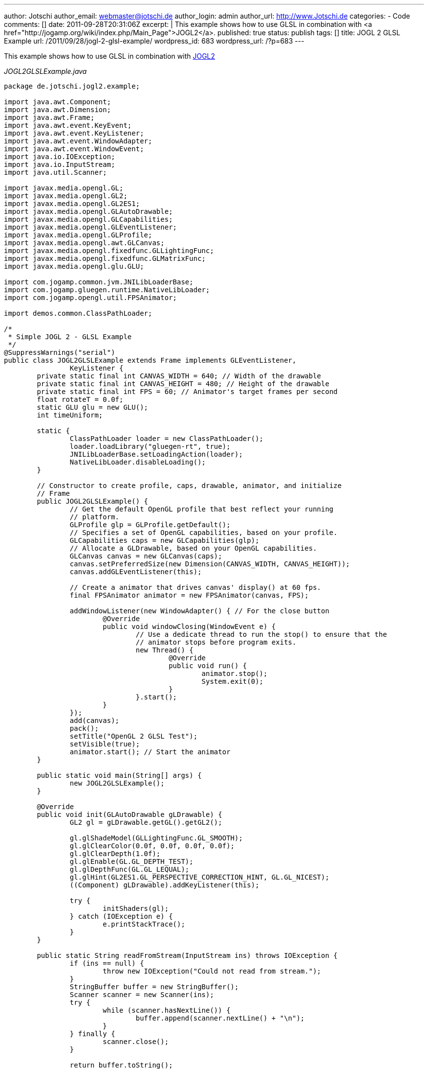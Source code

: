 ---
author: Jotschi
author_email: webmaster@jotschi.de
author_login: admin
author_url: http://www.Jotschi.de
categories:
- Code
comments: []
date: 2011-09-28T20:31:06Z
excerpt: |
  This example shows how to use GLSL in combination with <a href="http://jogamp.org/wiki/index.php/Main_Page">JOGL2</a>.
published: true
status: publish
tags: []
title: JOGL 2 GLSL Example
url: /2011/09/28/jogl-2-glsl-example/
wordpress_id: 683
wordpress_url: /?p=683
---

This example shows how to use GLSL in combination with http://jogamp.org/wiki/index.php/Main_Page[JOGL2]

_JOGL2GLSLExample.java_

[source, java]
----
package de.jotschi.jogl2.example;

import java.awt.Component;
import java.awt.Dimension;
import java.awt.Frame;
import java.awt.event.KeyEvent;
import java.awt.event.KeyListener;
import java.awt.event.WindowAdapter;
import java.awt.event.WindowEvent;
import java.io.IOException;
import java.io.InputStream;
import java.util.Scanner;

import javax.media.opengl.GL;
import javax.media.opengl.GL2;
import javax.media.opengl.GL2ES1;
import javax.media.opengl.GLAutoDrawable;
import javax.media.opengl.GLCapabilities;
import javax.media.opengl.GLEventListener;
import javax.media.opengl.GLProfile;
import javax.media.opengl.awt.GLCanvas;
import javax.media.opengl.fixedfunc.GLLightingFunc;
import javax.media.opengl.fixedfunc.GLMatrixFunc;
import javax.media.opengl.glu.GLU;

import com.jogamp.common.jvm.JNILibLoaderBase;
import com.jogamp.gluegen.runtime.NativeLibLoader;
import com.jogamp.opengl.util.FPSAnimator;

import demos.common.ClassPathLoader;

/*
 * Simple JOGL 2 - GLSL Example
 */
@SuppressWarnings("serial")
public class JOGL2GLSLExample extends Frame implements GLEventListener,
		KeyListener {
	private static final int CANVAS_WIDTH = 640; // Width of the drawable
	private static final int CANVAS_HEIGHT = 480; // Height of the drawable
	private static final int FPS = 60; // Animator's target frames per second
	float rotateT = 0.0f;
	static GLU glu = new GLU();
	int timeUniform;

	static {
		ClassPathLoader loader = new ClassPathLoader();
		loader.loadLibrary("gluegen-rt", true);
		JNILibLoaderBase.setLoadingAction(loader);
		NativeLibLoader.disableLoading();
	}

	// Constructor to create profile, caps, drawable, animator, and initialize
	// Frame
	public JOGL2GLSLExample() {
		// Get the default OpenGL profile that best reflect your running
		// platform.
		GLProfile glp = GLProfile.getDefault();
		// Specifies a set of OpenGL capabilities, based on your profile.
		GLCapabilities caps = new GLCapabilities(glp);
		// Allocate a GLDrawable, based on your OpenGL capabilities.
		GLCanvas canvas = new GLCanvas(caps);
		canvas.setPreferredSize(new Dimension(CANVAS_WIDTH, CANVAS_HEIGHT));
		canvas.addGLEventListener(this);

		// Create a animator that drives canvas' display() at 60 fps.
		final FPSAnimator animator = new FPSAnimator(canvas, FPS);

		addWindowListener(new WindowAdapter() { // For the close button
			@Override
			public void windowClosing(WindowEvent e) {
				// Use a dedicate thread to run the stop() to ensure that the
				// animator stops before program exits.
				new Thread() {
					@Override
					public void run() {
						animator.stop();
						System.exit(0);
					}
				}.start();
			}
		});
		add(canvas);
		pack();
		setTitle("OpenGL 2 GLSL Test");
		setVisible(true);
		animator.start(); // Start the animator
	}

	public static void main(String[] args) {
		new JOGL2GLSLExample();
	}

	@Override
	public void init(GLAutoDrawable gLDrawable) {
		GL2 gl = gLDrawable.getGL().getGL2();

		gl.glShadeModel(GLLightingFunc.GL_SMOOTH);
		gl.glClearColor(0.0f, 0.0f, 0.0f, 0.0f);
		gl.glClearDepth(1.0f);
		gl.glEnable(GL.GL_DEPTH_TEST);
		gl.glDepthFunc(GL.GL_LEQUAL);
		gl.glHint(GL2ES1.GL_PERSPECTIVE_CORRECTION_HINT, GL.GL_NICEST);
		((Component) gLDrawable).addKeyListener(this);

		try {
			initShaders(gl);
		} catch (IOException e) {
			e.printStackTrace();
		}
	}

	public static String readFromStream(InputStream ins) throws IOException {
		if (ins == null) {
			throw new IOException("Could not read from stream.");
		}
		StringBuffer buffer = new StringBuffer();
		Scanner scanner = new Scanner(ins);
		try {
			while (scanner.hasNextLine()) {
				buffer.append(scanner.nextLine() + "\n");
			}
		} finally {
			scanner.close();
		}

		return buffer.toString();
	}

	public void initShaders(GL2 gl) throws IOException {
		int v = gl.glCreateShader(GL2.GL_VERTEX_SHADER);
		int f = gl.glCreateShader(GL2.GL_FRAGMENT_SHADER);

		String vsrc = readFromStream(JOGL2GLSLExample.class
				.getResourceAsStream("/demos/data/shaders/Vertex.glsl"));
		gl.glShaderSource(v, 1, new String[] { vsrc }, (int[]) null, 0);
		gl.glCompileShader(v);

		String fsrc = readFromStream(JOGL2GLSLExample.class
				.getResourceAsStream("/demos/data/shaders/Fragment.glsl"));
		gl.glShaderSource(f, 1, new String[] { fsrc }, (int[]) null, 0);
		gl.glCompileShader(f);

		int shaderprogram = gl.glCreateProgram();
		gl.glAttachShader(shaderprogram, v);
		gl.glAttachShader(shaderprogram, f);
		gl.glLinkProgram(shaderprogram);
		gl.glValidateProgram(shaderprogram);

		gl.glUseProgram(shaderprogram);

		timeUniform = gl.glGetUniformLocation(shaderprogram, "time");

	}

	@Override
	public void display(GLAutoDrawable gLDrawable) {
		final GL2 gl = gLDrawable.getGL().getGL2();

		gl.glClear(GL.GL_COLOR_BUFFER_BIT);
		gl.glClear(GL.GL_DEPTH_BUFFER_BIT);
		gl.glUniform1f(timeUniform, (float) Math.random());
		gl.glLoadIdentity();
		gl.glTranslatef(0.0f, 0.0f, -5.0f);

		// rotate on the three axis
		gl.glRotatef(rotateT, 1.0f, 0.0f, 0.0f);
		gl.glRotatef(rotateT, 0.0f, 1.0f, 0.0f);
		gl.glRotatef(rotateT, 0.0f, 0.0f, 1.0f);

		// Draw A Quad
		gl.glBegin(GL2.GL_QUADS);
		gl.glColor3f(0.0f, 1.0f, 1.0f); // set the color of the quad
		gl.glVertex3f(-1.0f, 1.0f, 0.0f); // Top Left
		gl.glVertex3f(1.0f, 1.0f, 0.0f); // Top Right
		gl.glVertex3f(1.0f, -1.0f, 0.0f); // Bottom Right
		gl.glVertex3f(-1.0f, -1.0f, 0.0f); // Bottom Left
		// Done Drawing The Quad
		gl.glEnd();

		// increasing rotation for the next iteration
		rotateT += 0.2f;

		try {
			Thread.sleep(100);
		} catch (InterruptedException e) {
			e.printStackTrace();
		}
	}

	@Override
	public void reshape(GLAutoDrawable gLDrawable, int x, int y, int width,
			int height) {
		GL2 gl = gLDrawable.getGL().getGL2();
		if (height <= 0) {
			height = 1;
		}
		float h = (float) width / (float) height;
		gl.glMatrixMode(GLMatrixFunc.GL_PROJECTION);
		gl.glLoadIdentity();
		glu.gluPerspective(50.0f, h, 1.0, 1000.0);
		gl.glMatrixMode(GLMatrixFunc.GL_MODELVIEW);
		gl.glLoadIdentity();
	}

	@Override
	public void dispose(GLAutoDrawable drawable) {
		// Hardly used.
	}

	@Override
	public void keyTyped(KeyEvent e) {
		// TODO Auto-generated method stub
	}

	@Override
	public void keyPressed(KeyEvent e) {
		if (e.getKeyCode() == KeyEvent.VK_ESCAPE) {
			exit();
		}
	}

	public void exit() {
		System.exit(0);
	}

	@Override
	public void keyReleased(KeyEvent e) {
		// TODO Auto-generated method stub
	}
}
----

Just a simple fragment shader that uses the time as a seed to generate a random vec2 and to create a random color.
_Fragment.glsl_

[source, c]
----
#version 120

uniform float time;

float rand(vec2 co){
    return fract(sin(dot(co.xy ,vec2(12.9898,78.233))) * 43758.5453+ time);
}

void main(void)
{
    gl_FragColor = vec4(rand(vec2(1.0,1.0)), rand(vec2(0.0,1.0)), rand(vec2(1.0,0.0)), 1.0);
}
----

_Vertex.glsl_

[source, c]
----
void main(void)
{
    gl_Position = ftransform();
}
----
